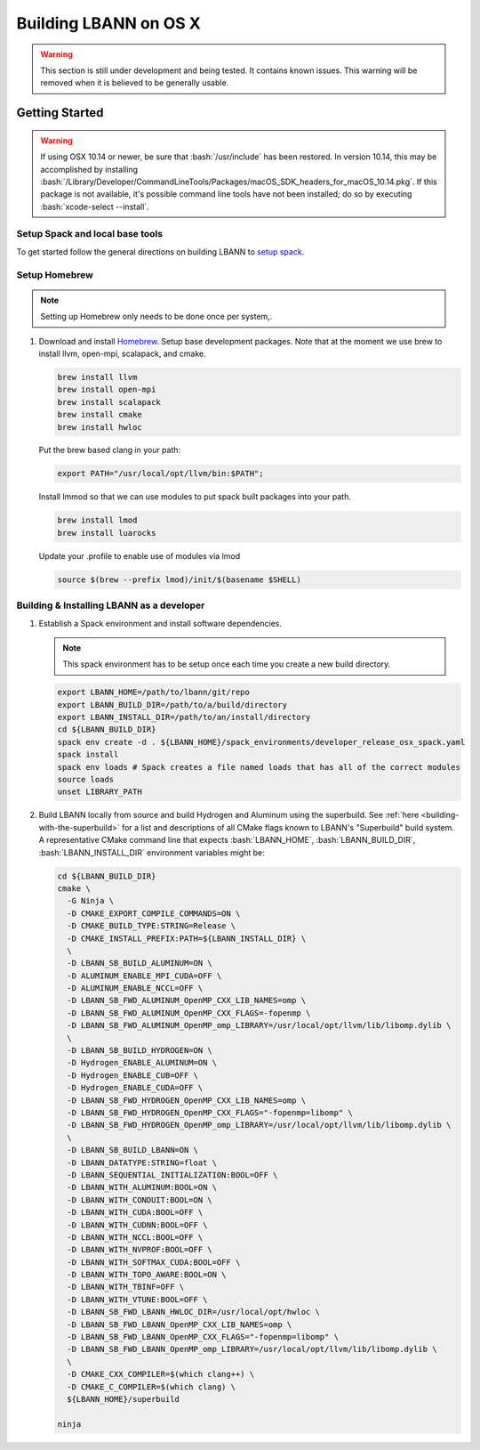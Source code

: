 .. role:: bash(code)
          :language: bash

=========================
Building LBANN on OS X
=========================

.. warning:: This section is still under development and being
             tested. It contains known issues. This warning will be
             removed when it is believed to be generally usable.


--------------------
Getting Started
--------------------

.. warning:: If using OSX 10.14 or newer, be sure that
             :bash:`/usr/include` has been restored. In version 10.14,
             this may be accomplished by installing
             :bash:`/Library/Developer/CommandLineTools/Packages/macOS_SDK_headers_for_macOS_10.14.pkg`.
             If this package is not available, it's possible command
             line tools have not been installed; do so by executing
             :bash:`xcode-select --install`.


.. _osx-setup-spack:

~~~~~~~~~~~~~~~~~~~~~~~~~~~~~~~~~~~~~~~~
Setup Spack and local base tools
~~~~~~~~~~~~~~~~~~~~~~~~~~~~~~~~~~~~~~~~

To get started follow the general directions on building LBANN to
`setup spack
<https://lbann.readthedocs.io/en/latest/building_lbann.html#setup-spack-and-local-base-tools>`_.


~~~~~~~~~~~~~~~~~~~~~~~~~~~~~~~~~~~~~~~~
Setup Homebrew
~~~~~~~~~~~~~~~~~~~~~~~~~~~~~~~~~~~~~~~~

.. note:: Setting up Homebrew only needs to be done once per system,.

1.  Download and install `Homebrew <https://brew.sh>`_.  Setup base
    development packages.  Note that at the moment we use brew to
    install llvm, open-mpi, scalapack, and cmake.

    .. code-block:: bash

       brew install llvm
       brew install open-mpi
       brew install scalapack
       brew install cmake
       brew install hwloc

    Put the brew based clang in your path:

    .. code-block:: bash

       export PATH="/usr/local/opt/llvm/bin:$PATH";

    Install lmmod so that we can use modules to put spack built
    packages into your path.

    .. code-block:: bash

       brew install lmod
       brew install luarocks

    Update your .profile to enable use of modules via lmod

    .. code-block:: bash

       source $(brew --prefix lmod)/init/$(basename $SHELL)

.. _osx-build-install-as-developer:

~~~~~~~~~~~~~~~~~~~~~~~~~~~~~~~~~~~~~~~~~~~~~~~~~~
Building & Installing LBANN as a developer
~~~~~~~~~~~~~~~~~~~~~~~~~~~~~~~~~~~~~~~~~~~~~~~~~~

1.  Establish a Spack environment and install software dependencies.

    .. note:: This spack environment has to be setup once each time
              you create a new build directory.

    .. code-block:: bash

        export LBANN_HOME=/path/to/lbann/git/repo
        export LBANN_BUILD_DIR=/path/to/a/build/directory
        export LBANN_INSTALL_DIR=/path/to/an/install/directory
        cd ${LBANN_BUILD_DIR}
        spack env create -d . ${LBANN_HOME}/spack_environments/developer_release_osx_spack.yaml
        spack install
        spack env loads # Spack creates a file named loads that has all of the correct modules
        source loads
        unset LIBRARY_PATH


2.  Build LBANN locally from source and build Hydrogen and Aluminum
    using the superbuild. See :ref:`here <building-with-the-superbuild>`
    for a list and descriptions of all CMake flags known to LBANN's
    "Superbuild" build system. A representative CMake command line
    that expects :bash:`LBANN_HOME`, :bash:`LBANN_BUILD_DIR`,
    :bash:`LBANN_INSTALL_DIR` environment variables might be:

    .. code-block:: console

        cd ${LBANN_BUILD_DIR}
        cmake \
          -G Ninja \
          -D CMAKE_EXPORT_COMPILE_COMMANDS=ON \
          -D CMAKE_BUILD_TYPE:STRING=Release \
          -D CMAKE_INSTALL_PREFIX:PATH=${LBANN_INSTALL_DIR} \
          \
          -D LBANN_SB_BUILD_ALUMINUM=ON \
          -D ALUMINUM_ENABLE_MPI_CUDA=OFF \
          -D ALUMINUM_ENABLE_NCCL=OFF \
          -D LBANN_SB_FWD_ALUMINUM_OpenMP_CXX_LIB_NAMES=omp \
          -D LBANN_SB_FWD_ALUMINUM_OpenMP_CXX_FLAGS=-fopenmp \
          -D LBANN_SB_FWD_ALUMINUM_OpenMP_omp_LIBRARY=/usr/local/opt/llvm/lib/libomp.dylib \
          \
          -D LBANN_SB_BUILD_HYDROGEN=ON \
          -D Hydrogen_ENABLE_ALUMINUM=ON \
          -D Hydrogen_ENABLE_CUB=OFF \
          -D Hydrogen_ENABLE_CUDA=OFF \
          -D LBANN_SB_FWD_HYDROGEN_OpenMP_CXX_LIB_NAMES=omp \
          -D LBANN_SB_FWD_HYDROGEN_OpenMP_CXX_FLAGS="-fopenmp=libomp" \
          -D LBANN_SB_FWD_HYDROGEN_OpenMP_omp_LIBRARY=/usr/local/opt/llvm/lib/libomp.dylib \
          \
          -D LBANN_SB_BUILD_LBANN=ON \
          -D LBANN_DATATYPE:STRING=float \
          -D LBANN_SEQUENTIAL_INITIALIZATION:BOOL=OFF \
          -D LBANN_WITH_ALUMINUM:BOOL=ON \
          -D LBANN_WITH_CONDUIT:BOOL=ON \
          -D LBANN_WITH_CUDA:BOOL=OFF \
          -D LBANN_WITH_CUDNN:BOOL=OFF \
          -D LBANN_WITH_NCCL:BOOL=OFF \
          -D LBANN_WITH_NVPROF:BOOL=OFF \
          -D LBANN_WITH_SOFTMAX_CUDA:BOOL=OFF \
          -D LBANN_WITH_TOPO_AWARE:BOOL=ON \
          -D LBANN_WITH_TBINF=OFF \
          -D LBANN_WITH_VTUNE:BOOL=OFF \
          -D LBANN_SB_FWD_LBANN_HWLOC_DIR=/usr/local/opt/hwloc \
          -D LBANN_SB_FWD_LBANN_OpenMP_CXX_LIB_NAMES=omp \
          -D LBANN_SB_FWD_LBANN_OpenMP_CXX_FLAGS="-fopenmp=libomp" \
          -D LBANN_SB_FWD_LBANN_OpenMP_omp_LIBRARY=/usr/local/opt/llvm/lib/libomp.dylib \
          \
          -D CMAKE_CXX_COMPILER=$(which clang++) \
          -D CMAKE_C_COMPILER=$(which clang) \
          ${LBANN_HOME}/superbuild

        ninja

